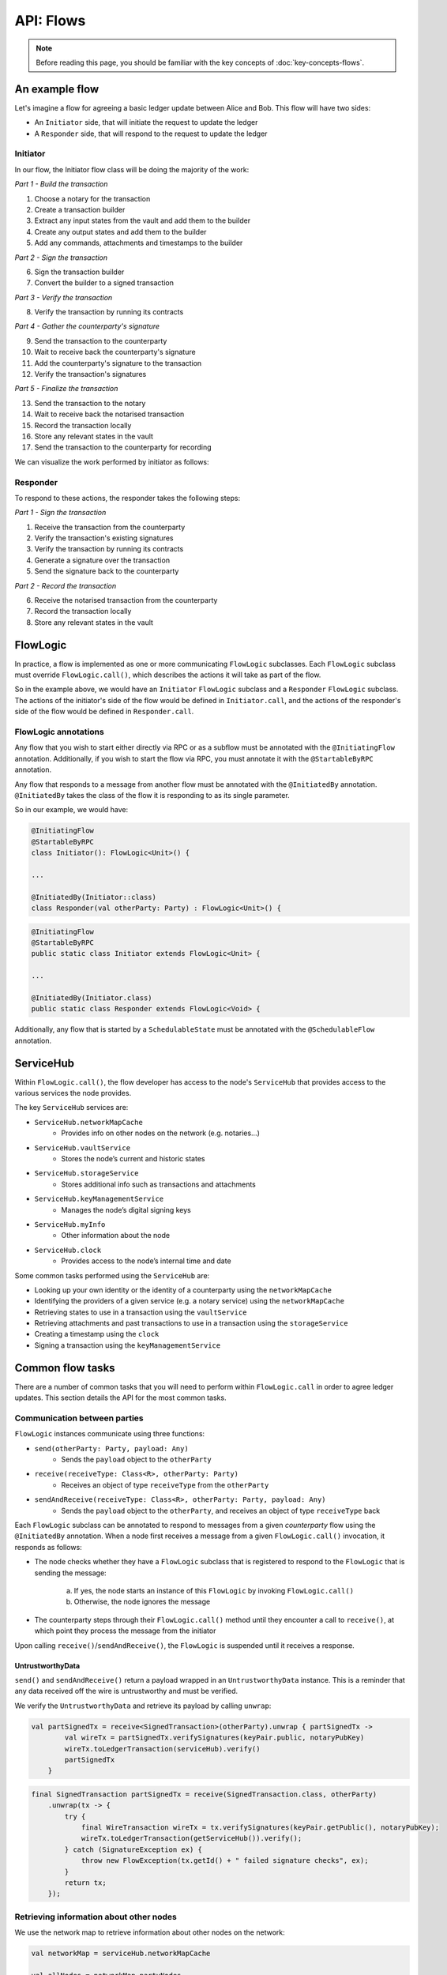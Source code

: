 .. highlight:: kotlin
.. raw:: html

   <script type="text/javascript" src="_static/jquery.js"></script>
   <script type="text/javascript" src="_static/codesets.js"></script>

API: Flows
==========

.. note:: Before reading this page, you should be familiar with the key concepts of :doc:`key-concepts-flows`.

An example flow
---------------
Let's imagine a flow for agreeing a basic ledger update between Alice and Bob. This flow will have two sides:

* An ``Initiator`` side, that will initiate the request to update the ledger
* A ``Responder`` side, that will respond to the request to update the ledger

Initiator
^^^^^^^^^
In our flow, the Initiator flow class will be doing the majority of the work:

*Part 1 - Build the transaction*

1. Choose a notary for the transaction
2. Create a transaction builder
3. Extract any input states from the vault and add them to the builder
4. Create any output states and add them to the builder
5. Add any commands, attachments and timestamps to the builder

*Part 2 - Sign the transaction*

6. Sign the transaction builder
7. Convert the builder to a signed transaction

*Part 3 - Verify the transaction*

8. Verify the transaction by running its contracts

*Part 4 - Gather the counterparty's signature*

9. Send the transaction to the counterparty
10. Wait to receive back the counterparty's signature
11. Add the counterparty's signature to the transaction
12. Verify the transaction's signatures

*Part 5 - Finalize the transaction*

13. Send the transaction to the notary
14. Wait to receive back the notarised transaction
15. Record the transaction locally
16. Store any relevant states in the vault
17. Send the transaction to the counterparty for recording

We can visualize the work performed by initiator as follows:

.. image:: resources/flow-overview.png

Responder
^^^^^^^^^
To respond to these actions, the responder takes the following steps:

*Part 1 - Sign the transaction*

1. Receive the transaction from the counterparty
2. Verify the transaction's existing signatures
3. Verify the transaction by running its contracts
4. Generate a signature over the transaction
5. Send the signature back to the counterparty

*Part 2 - Record the transaction*

6. Receive the notarised transaction from the counterparty
7. Record the transaction locally
8. Store any relevant states in the vault

FlowLogic
---------
In practice, a flow is implemented as one or more communicating ``FlowLogic`` subclasses. Each ``FlowLogic`` subclass
must override ``FlowLogic.call()``, which describes the actions it will take as part of the flow.

So in the example above, we would have an ``Initiator`` ``FlowLogic`` subclass and a ``Responder`` ``FlowLogic``
subclass. The actions of the initiator's side of the flow would be defined in ``Initiator.call``, and the actions
of the responder's side of the flow would be defined in ``Responder.call``.

FlowLogic annotations
^^^^^^^^^^^^^^^^^^^^^
Any flow that you wish to start either directly via RPC or as a subflow must be annotated with the
``@InitiatingFlow`` annotation. Additionally, if you wish to start the flow via RPC, you must annotate it with the
``@StartableByRPC`` annotation.

Any flow that responds to a message from another flow must be annotated with the ``@InitiatedBy`` annotation.
``@InitiatedBy`` takes the class of the flow it is responding to as its single parameter.

So in our example, we would have:

.. container:: codeset

   .. sourcecode:: kotlin

        @InitiatingFlow
        @StartableByRPC
        class Initiator(): FlowLogic<Unit>() {

        ...

        @InitiatedBy(Initiator::class)
        class Responder(val otherParty: Party) : FlowLogic<Unit>() {

   .. sourcecode:: java

        @InitiatingFlow
        @StartableByRPC
        public static class Initiator extends FlowLogic<Unit> {

        ...

        @InitiatedBy(Initiator.class)
        public static class Responder extends FlowLogic<Void> {

Additionally, any flow that is started by a ``SchedulableState`` must be annotated with the ``@SchedulableFlow``
annotation.

ServiceHub
----------
Within ``FlowLogic.call()``, the flow developer has access to the node's ``ServiceHub`` that provides access to the
various services the node provides.

The key ``ServiceHub`` services are:

* ``ServiceHub.networkMapCache``
    * Provides info on other nodes on the network (e.g. notaries…)
* ``ServiceHub.vaultService``
    * Stores the node’s current and historic states
* ``ServiceHub.storageService``
    * Stores additional info such as transactions and attachments
* ``ServiceHub.keyManagementService``
    * Manages the node’s digital signing keys
* ``ServiceHub.myInfo``
    * Other information about the node
* ``ServiceHub.clock``
    * Provides access to the node’s internal time and date

Some common tasks performed using the ``ServiceHub`` are:

* Looking up your own identity or the identity of a counterparty using the ``networkMapCache``
* Identifying the providers of a given service (e.g. a notary service) using the ``networkMapCache``
* Retrieving states to use in a transaction using the ``vaultService``
* Retrieving attachments and past transactions to use in a transaction using the ``storageService``
* Creating a timestamp using the ``clock``
* Signing a transaction using the ``keyManagementService``

Common flow tasks
-----------------
There are a number of common tasks that you will need to perform within ``FlowLogic.call`` in order to agree ledger
updates. This section details the API for the most common tasks.

Communication between parties
^^^^^^^^^^^^^^^^^^^^^^^^^^^^^
``FlowLogic`` instances communicate using three functions:

* ``send(otherParty: Party, payload: Any)``
    * Sends the ``payload`` object to the ``otherParty``
* ``receive(receiveType: Class<R>, otherParty: Party)``
    * Receives an object of type ``receiveType`` from the ``otherParty``
* ``sendAndReceive(receiveType: Class<R>, otherParty: Party, payload: Any)``
    * Sends the ``payload`` object to the ``otherParty``, and receives an object of type ``receiveType`` back

Each ``FlowLogic`` subclass can be annotated to respond to messages from a given *counterparty* flow using the
``@InitiatedBy`` annotation. When a node first receives a message from a given ``FlowLogic.call()`` invocation, it
responds as follows:

* The node checks whether they have a ``FlowLogic`` subclass that is registered to respond to the ``FlowLogic`` that
  is sending the message:

    a. If yes, the node starts an instance of this ``FlowLogic`` by invoking ``FlowLogic.call()``
    b. Otherwise, the node ignores the message

* The counterparty steps through their ``FlowLogic.call()`` method until they encounter a call to ``receive()``, at
  which point they process the message from the initiator

Upon calling ``receive()``/``sendAndReceive()``, the ``FlowLogic`` is suspended until it receives a response.

UntrustworthyData
~~~~~~~~~~~~~~~~~
``send()`` and ``sendAndReceive()`` return a payload wrapped in an ``UntrustworthyData`` instance. This is a
reminder that any data received off the wire is untrustworthy and must be verified.

We verify the ``UntrustworthyData`` and retrieve its payload by calling ``unwrap``:

.. container:: codeset

   .. sourcecode:: kotlin

        val partSignedTx = receive<SignedTransaction>(otherParty).unwrap { partSignedTx ->
                val wireTx = partSignedTx.verifySignatures(keyPair.public, notaryPubKey)
                wireTx.toLedgerTransaction(serviceHub).verify()
                partSignedTx
            }

   .. sourcecode:: java

        final SignedTransaction partSignedTx = receive(SignedTransaction.class, otherParty)
            .unwrap(tx -> {
                try {
                    final WireTransaction wireTx = tx.verifySignatures(keyPair.getPublic(), notaryPubKey);
                    wireTx.toLedgerTransaction(getServiceHub()).verify();
                } catch (SignatureException ex) {
                    throw new FlowException(tx.getId() + " failed signature checks", ex);
                }
                return tx;
            });

Retrieving information about other nodes
^^^^^^^^^^^^^^^^^^^^^^^^^^^^^^^^^^^^^^^^
We use the network map to retrieve information about other nodes on the network:

.. container:: codeset

   .. sourcecode:: kotlin

        val networkMap = serviceHub.networkMapCache

        val allNodes = networkMap.partyNodes
        val allNotaryNodes = networkMap.notaryNodes
        val randomNotaryNode = networkMap.getAnyNotary()

        val alice = networkMap.getNodeByLegalName(X500Name("CN=Alice,O=Alice,L=London,C=UK"))
        val bob = networkMap.getNodeByLegalIdentityKey(bobsKey)

   .. sourcecode:: java

        final NetworkMapCache networkMap = getServiceHub().getNetworkMapCache();

        final List<NodeInfo> allNodes = networkMap.getPartyNodes();
        final List<NodeInfo> allNotaryNodes = networkMap.getNotaryNodes();
        final Party randomNotaryNode = networkMap.getAnyNotary(null);

        final NodeInfo alice = networkMap.getNodeByLegalName(new X500Name("CN=Alice,O=Alice,L=London,C=UK"));
        final NodeInfo bob = networkMap.getNodeByLegalIdentityKey(bobsKey);

Subflows
--------
Corda provides a number of built-in flows that should be used for handling common tasks. The most important are:

* ``CollectSignaturesFlow``, which should be used to collect a transaction's required signatures
* ``FinalityFlow``, which should be used to notarise and record a transaction
* ``ResolveTransactionsFlow``, which should be used to verify the chain of inputs to a transaction
* ``ContractUpgradeFlow``, which should be used to change a state's contract
* ``NotaryChangeFlow``, which should be used to change a state's notary

These flows are designed to be used as building blocks in your own flows. You invoke them by calling
``FlowLogic.subFlow`` from within your flow's ``call()`` method. Here is an example from ``TwoPartyDealFlow.kt``:

.. container:: codeset

    .. literalinclude:: ../../core/src/main/kotlin/net/corda/flows/TwoPartyDealFlow.kt
        :language: kotlin
        :start-after: DOCSTART 1
        :end-before: DOCEND 1
        :dedent: 12

In this example, we are starting a ``CollectSignaturesFlow``, passing in a partially signed transaction, and
receiving back a fully-signed version of the same transaction.

Subflows in our example flow
^^^^^^^^^^^^^^^^^^^^^^^^^^^^
In practice, many of the actions in our example flow would be automated using subflows:

* Parts 2-4 of ``Initiator.call`` should be automated by invoking ``CollectSignaturesFlow``
* Part 5 of ``Initiator.call`` should be automated by invoking ``FinalityFlow``
* Part 1 of ``Responder.call`` should be automated by invoking ``SignTransactionFlow``
* Part 2 of ``Responder.call`` will be handled automatically when the counterparty invokes ``FinalityFlow``

FlowException
-------------
Suppose a node throws an exception while running a flow. Any counterparty flows waiting for a message from the node
(i.e. as part of a call to ``receive`` or ``sendAndReceive``) will be notified that the flow has unexpectedly
ended and will themselves end. However, the exception thrown will not be propagated back to the counterparties.

If you wish to notify any waiting counterparties of the cause of the exception, you can do so by throwing a
``FlowException``:

.. container:: codeset

    .. literalinclude:: ../../core/src/main/kotlin/net/corda/core/flows/FlowException.kt
        :language: kotlin
        :start-after: DOCSTART 1
        :end-before: DOCEND 1

The flow framework will automatically propagate the ``FlowException`` back to the waiting counterparties.

There are many scenarios in which throwing a ``FlowException`` would be appropriate:

* A transaction doesn't ``verify()``
* A transaction's signatures are invalid
* The transaction does not match the parameters of the deal as discussed
* You are reneging on a deal

Suspending flows
----------------
In order for nodes to be able to run multiple flows concurrently, and to allow flows to survive node upgrades and
restarts, flows need to be checkpointable and serializable to disk.

This is achieved by marking any function invoked from within ``FlowLogic.call()`` with an ``@Suspendable`` annotation.

We can see an example in ``CollectSignaturesFlow``:

.. container:: codeset

    .. literalinclude:: ../../core/src/main/kotlin/net/corda/flows/CollectSignaturesFlow.kt
        :language: kotlin
        :start-after: DOCSTART 1
        :end-before: DOCEND 1